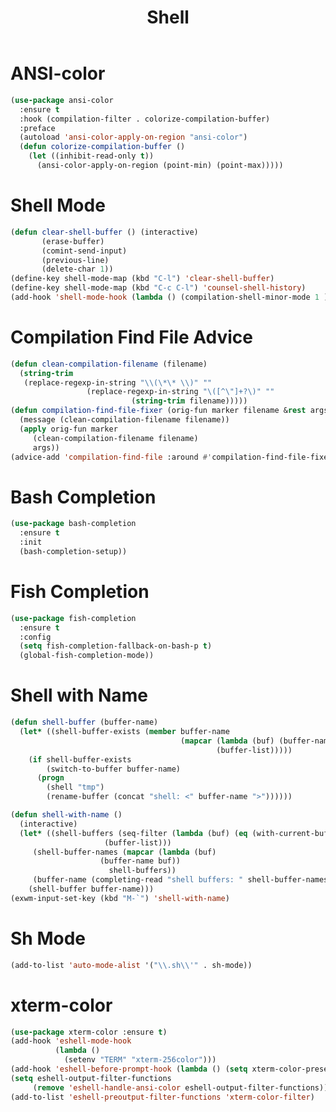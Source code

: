 #+TITLE: Shell
#+PROPERTY: header-args      :tangle "../config-elisp/shell.el"
* ANSI-color
#+BEGIN_SRC emacs-lisp
(use-package ansi-color
  :ensure t
  :hook (compilation-filter . colorize-compilation-buffer)
  :preface
  (autoload 'ansi-color-apply-on-region "ansi-color")
  (defun colorize-compilation-buffer ()
    (let ((inhibit-read-only t))
      (ansi-color-apply-on-region (point-min) (point-max)))))
#+END_SRC
* Shell Mode
#+BEGIN_SRC emacs-lisp
(defun clear-shell-buffer () (interactive)
       (erase-buffer)
       (comint-send-input)
       (previous-line)
       (delete-char 1))
(define-key shell-mode-map (kbd "C-l") 'clear-shell-buffer)
(define-key shell-mode-map (kbd "C-c C-l") 'counsel-shell-history)
(add-hook 'shell-mode-hook (lambda () (compilation-shell-minor-mode 1 )))
#+END_SRC
* Compilation Find File Advice
#+begin_src emacs-lisp
  (defun clean-compilation-filename (filename)
    (string-trim
	 (replace-regexp-in-string "\\(\*\* \\)" ""
			       (replace-regexp-in-string "\([^\"]+?\)" ""
							 (string-trim filename)))))
  (defun compilation-find-file-fixer (orig-fun marker filename &rest args)
    (message (clean-compilation-filename filename))
    (apply orig-fun marker
	   (clean-compilation-filename filename)
	   args))
  (advice-add 'compilation-find-file :around #'compilation-find-file-fixer)
#+end_src
* Bash Completion
#+BEGIN_SRC emacs-lisp
(use-package bash-completion
  :ensure t
  :init
  (bash-completion-setup))
#+END_SRC
* Fish Completion
#+BEGIN_SRC emacs-lisp
(use-package fish-completion
  :ensure t
  :config
  (setq fish-completion-fallback-on-bash-p t)
  (global-fish-completion-mode))
#+END_SRC
* Shell with Name
#+BEGIN_SRC emacs-lisp
(defun shell-buffer (buffer-name)
  (let* ((shell-buffer-exists (member buffer-name
                                      (mapcar (lambda (buf) (buffer-name buf))
                                              (buffer-list)))))
    (if shell-buffer-exists
        (switch-to-buffer buffer-name)
      (progn
        (shell "tmp")
        (rename-buffer (concat "shell: <" buffer-name ">"))))))

(defun shell-with-name ()
  (interactive)
  (let* ((shell-buffers (seq-filter (lambda (buf) (eq (with-current-buffer buf major-mode) 'shell-mode))
				     (buffer-list)))
	 (shell-buffer-names (mapcar (lambda (buf)
					(buffer-name buf))
				      shell-buffers))
	 (buffer-name (completing-read "shell buffers: " shell-buffer-names)))
    (shell-buffer buffer-name)))
(exwm-input-set-key (kbd "M-`") 'shell-with-name)
#+END_SRC
* Sh Mode
#+BEGIN_SRC emacs-lisp
(add-to-list 'auto-mode-alist '("\\.sh\\'" . sh-mode))
#+END_SRC
* xterm-color
#+BEGIN_SRC emacs-lisp
(use-package xterm-color :ensure t)
(add-hook 'eshell-mode-hook
          (lambda ()
            (setenv "TERM" "xterm-256color")))
(add-hook 'eshell-before-prompt-hook (lambda () (setq xterm-color-preserve-properties t)))
(setq eshell-output-filter-functions
     (remove 'eshell-handle-ansi-color eshell-output-filter-functions))
(add-to-list 'eshell-preoutput-filter-functions 'xterm-color-filter)
#+END_SRC
